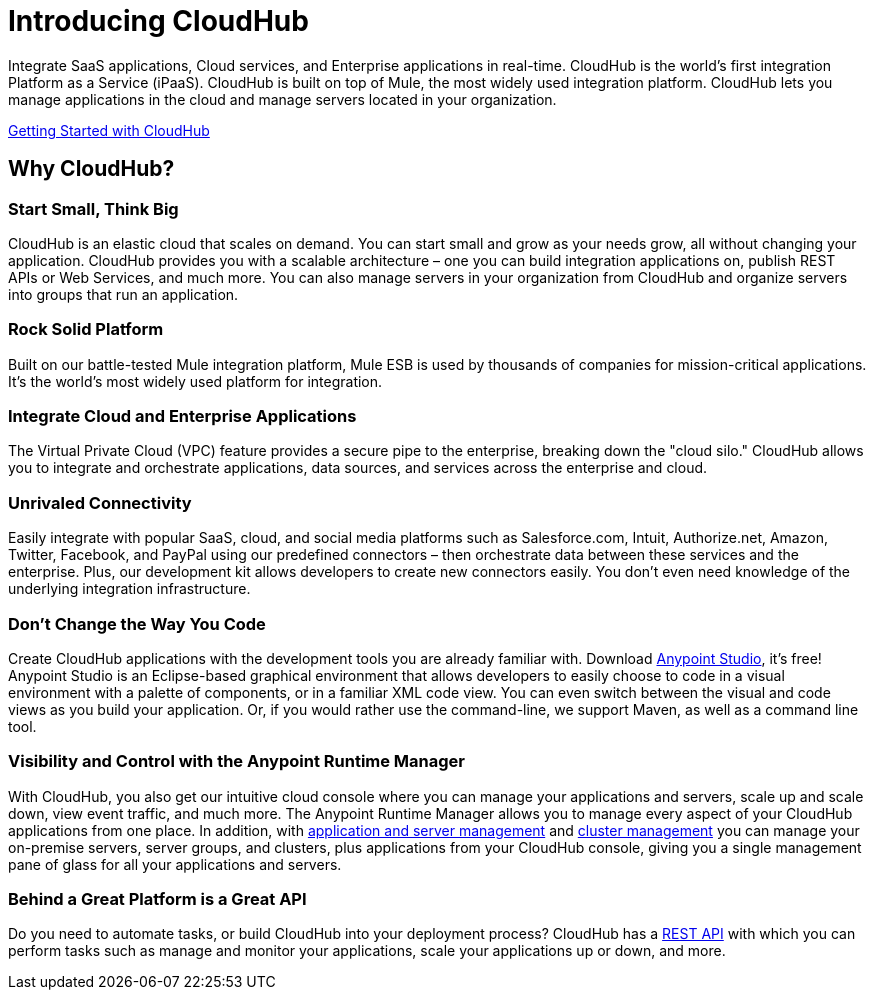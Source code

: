 = Introducing CloudHub
:keywords: cloudhub, cloud, saas, applications, servers, clusters, sdg

Integrate SaaS applications, Cloud services, and Enterprise applications in real-time. CloudHub is the world's first integration Platform as a Service (iPaaS). CloudHub is built on top of Mule, the most widely used integration platform. CloudHub lets you manage applications in the cloud and manage servers located in your organization.

link:/cloudhub/getting-started-with-cloudhub[Getting Started with CloudHub]


== Why CloudHub?

=== Start Small, Think Big

CloudHub is an elastic cloud that scales on demand. You can start small and grow as your needs grow, all without changing your application. CloudHub provides you with a scalable architecture – one you can build integration applications on, publish REST APIs or Web Services, and much more. You can also manage servers in your organization from CloudHub and organize servers into groups that run an application.

=== Rock Solid Platform

Built on our battle-tested Mule integration platform, Mule ESB is used by thousands of companies for mission-critical applications. It's the world's most widely used platform for integration.

=== Integrate Cloud and Enterprise Applications

The Virtual Private Cloud (VPC) feature provides a secure pipe to the enterprise, breaking down the "cloud silo." CloudHub allows you to integrate and orchestrate applications, data sources, and services across the enterprise and cloud.

=== Unrivaled Connectivity

Easily integrate with popular SaaS, cloud, and social media platforms such as Salesforce.com, Intuit, Authorize.net, Amazon, Twitter, Facebook, and PayPal using our predefined connectors – then orchestrate data between these services and the enterprise. Plus, our development kit allows developers to create new connectors easily. You don't even need knowledge of the underlying integration infrastructure.

=== Don't Change the Way You Code

Create CloudHub applications with the development tools you are already familiar with. Download link:https://www.mulesoft.com/ty/dl/studio[Anypoint Studio], it's free! Anypoint Studio is an Eclipse-based graphical environment that allows developers to easily choose to code in a visual environment with a palette of components, or in a familiar XML code view. You can even switch between the visual and code views as you build your application. Or, if you would rather use the command-line, we support Maven, as well as a command line tool.

=== Visibility and Control with the Anypoint Runtime Manager

With CloudHub, you also get our intuitive cloud console where you can manage your applications and servers, scale up and scale down, view event traffic, and much more. The Anypoint Runtime Manager allows you to manage every aspect of your CloudHub applications from one place. In addition, with link:/cloudhub/managing-applications-and-servers-in-the-cloud-and-on-premises[application and server management] and link:/mule-user-guide/v/3.7/Creating-and-Managing-Clusters[cluster management] you can manage your on-premise servers, server groups, and clusters, plus applications from your CloudHub console, giving you a single management pane of glass for all your applications and servers.

=== Behind a Great Platform is a Great API

Do you need to automate tasks, or build CloudHub into your deployment process? CloudHub has a link:/cloudhub/cloudhub-api[REST API] with which you can perform tasks such as manage and monitor your applications, scale your applications up or down, and more.
